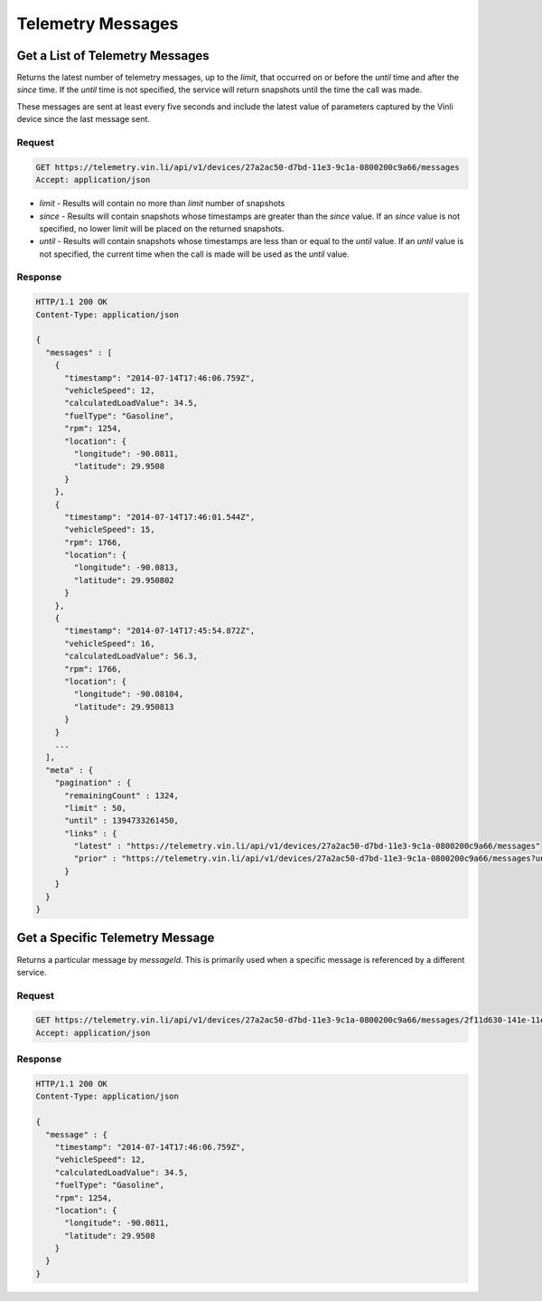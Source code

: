 Telemetry Messages
~~~~~~~~~~~~~~~~~~

Get a List of Telemetry Messages
````````````````````````````````

Returns the latest number of telemetry messages, up to the `limit`, that occurred on or before the `until` time and after the `since` time. If the `until` time is not specified, the service will return snapshots until the time the call was made.

These messages are sent at least every five seconds and include the latest value of parameters captured by the Vinli device since the last message sent.


Request
+++++++

.. code-block:: json

      GET https://telemetry.vin.li/api/v1/devices/27a2ac50-d7bd-11e3-9c1a-0800200c9a66/messages
      Accept: application/json

* `limit` - Results will contain no more than `limit` number of snapshots
* `since` - Results will contain snapshots whose timestamps are greater than the `since` value. If an `since` value is not specified, no lower limit will be placed on the returned snapshots.
* `until` - Results will contain snapshots whose timestamps are less than or equal to the `until` value. If an `until` value is not specified, the current time when the call is made will be used as the `until` value.


Response
++++++++

.. code-block:: json

      HTTP/1.1 200 OK
      Content-Type: application/json

      {
        "messages" : [
          {
            "timestamp": "2014-07-14T17:46:06.759Z",
            "vehicleSpeed": 12,
            "calculatedLoadValue": 34.5,
            "fuelType": "Gasoline",
            "rpm": 1254,
            "location": {
              "longitude": -90.0811,
              "latitude": 29.9508
            }
          },
          {
            "timestamp": "2014-07-14T17:46:01.544Z",
            "vehicleSpeed": 15,
            "rpm": 1766,
            "location": {
              "longitude": -90.0813,
              "latitude": 29.950802
            }
          },
          {
            "timestamp": "2014-07-14T17:45:54.872Z",
            "vehicleSpeed": 16,
            "calculatedLoadValue": 56.3,
            "rpm": 1766,
            "location": {
              "longitude": -90.08104,
              "latitude": 29.950813
            }
          }
          ...
        ],
        "meta" : {
          "pagination" : {
            "remainingCount" : 1324,
            "limit" : 50,
            "until" : 1394733261450,
            "links" : {
              "latest" : "https://telemetry.vin.li/api/v1/devices/27a2ac50-d7bd-11e3-9c1a-0800200c9a66/messages"
              "prior" : "https://telemetry.vin.li/api/v1/devices/27a2ac50-d7bd-11e3-9c1a-0800200c9a66/messages?until=1394733251897"
            }
          }
        }
      }



Get a Specific Telemetry Message
````````````````````````````````

Returns a particular message by `messageId`. This is primarily used when a specific message is referenced by a different service.


Request
+++++++

.. code-block:: json

      GET https://telemetry.vin.li/api/v1/devices/27a2ac50-d7bd-11e3-9c1a-0800200c9a66/messages/2f11d630-141e-11e4-b717-5977b6c38d23
      Accept: application/json


Response
++++++++

.. code-block:: json

      HTTP/1.1 200 OK
      Content-Type: application/json

      {
        "message" : {
          "timestamp": "2014-07-14T17:46:06.759Z",
          "vehicleSpeed": 12,
          "calculatedLoadValue": 34.5,
          "fuelType": "Gasoline",
          "rpm": 1254,
          "location": {
            "longitude": -90.0811,
            "latitude": 29.9508
          }
        }
      }
